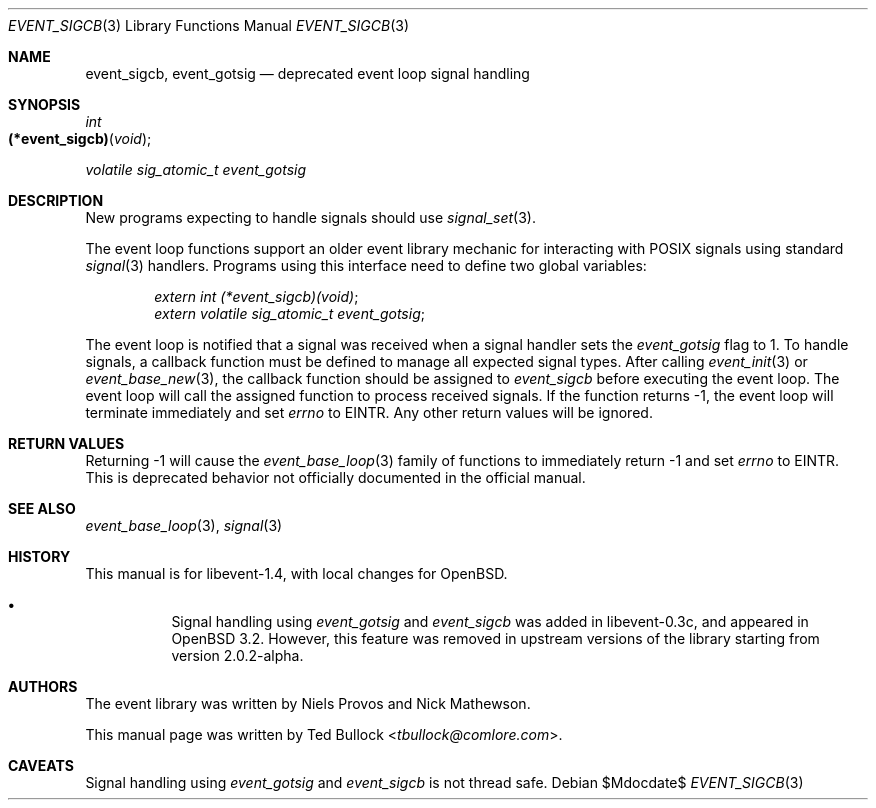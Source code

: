 .\" $OpenBSD$
.\" Copyright (c) 2023 Ted Bullock <tbullock@comlore.com>
.\"
.\" Permission to use, copy, modify, and distribute this software for any
.\" purpose with or without fee is hereby granted, provided that the above
.\" copyright notice and this permission notice appear in all copies.
.\"
.\" THE SOFTWARE IS PROVIDED "AS IS" AND THE AUTHOR DISCLAIMS ALL WARRANTIES
.\" WITH REGARD TO THIS SOFTWARE INCLUDING ALL IMPLIED WARRANTIES OF
.\" MERCHANTABILITY AND FITNESS. IN NO EVENT SHALL THE AUTHOR BE LIABLE FOR
.\" ANY SPECIAL, DIRECT, INDIRECT, OR CONSEQUENTIAL DAMAGES OR ANY DAMAGES
.\" WHATSOEVER RESULTING FROM LOSS OF USE, DATA OR PROFITS, WHETHER IN AN
.\" ACTION OF CONTRACT, NEGLIGENCE OR OTHER TORTIOUS ACTION, ARISING OUT OF
.\" OR IN CONNECTION WITH THE USE OR PERFORMANCE OF THIS SOFTWARE.
.\"
.Dd $Mdocdate$
.Dt EVENT_SIGCB 3
.Os
.Sh NAME
.Nm event_sigcb ,
.Nm event_gotsig
.Nd deprecated event loop signal handling
.Sh SYNOPSIS
.Ft int
.Fo "(*event_sigcb)"
.Fa void
.Fc
.Ft volatile sig_atomic_t
.Fa event_gotsig
.Sh DESCRIPTION
New programs expecting to handle signals should use
.Xr signal_set 3 .
.Pp
The event loop functions support an older event library mechanic for
interacting with POSIX signals using standard
.Xr signal 3
handlers.
Programs using this interface need to define two global variables:
.Pp
.Dl Vt extern int (*event_sigcb)(void) ;
.Dl Vt extern volatile sig_atomic_t event_gotsig ;
.Pp
The event loop is notified that a signal was received when a signal handler
sets the
.Va event_gotsig
flag to 1.
To handle signals, a callback function must be defined to manage all expected
signal types.
After calling
.Xr event_init 3
or
.Xr event_base_new 3 ,
the callback function should be assigned to
.Va event_sigcb
before executing the event loop.
The event loop will call the assigned function to process received signals.
If the function returns \-1, the event loop will terminate immediately and set
.Va errno
to
.Er EINTR .
Any other return values will be ignored.
.Sh RETURN VALUES
Returning \-1 will cause the
.Xr event_base_loop 3
family of functions to immediately return \-1 and set
.Va errno
to
.Er EINTR .
This is deprecated behavior not officially documented in the official manual. 
.Sh SEE ALSO
.Xr event_base_loop 3 ,
.Xr signal 3
.Sh HISTORY
This manual is for libevent-1.4, with local changes for
.Ox .
.Pp
.Bl -bullet -width Ds
.It
Signal handling using
.Va event_gotsig
and
.Va event_sigcb
was added in libevent-0.3c, and appeared in
.Ox 3.2 .
However, this feature was removed in upstream versions of the library starting
from version 2.0.2-alpha.
.El
.Sh AUTHORS
The event library
was written by
.An -nosplit
.An Niels Provos
and
.An Nick Mathewson .
.Pp
This manual page was written by
.An Ted Bullock Aq Mt tbullock@comlore.com .
.Sh CAVEATS
Signal handling using
.Va event_gotsig
and
.Va event_sigcb
is not thread safe.
